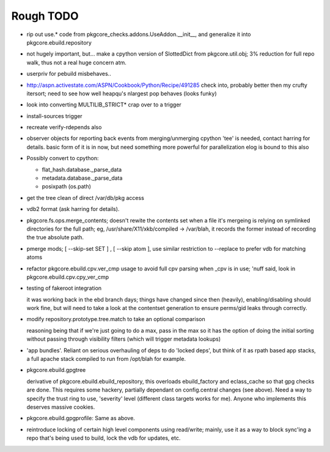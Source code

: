 ==========
Rough TODO
==========

- rip out use.* code from pkgcore_checks.addons.UseAddon.__init__, and
  generalize it into pkgcore.ebuild.repository

- not hugely important, but... make a cpython version of SlottedDict from
  pkgcore.util.obj; 3% reduction for full repo walk, thus not a real huge
  concern atm.

- userpriv for pebuild misbehaves..

- http://aspn.activestate.com/ASPN/Cookbook/Python/Recipe/491285
  check into, probably better then my crufty itersort; need to see how
  well heapqu's nlargest pop behaves (looks funky)

- look into converting MULTILIB_STRICT* crap over to a trigger

- install-sources trigger

- recreate verify-rdepends also

- observer objects for reporting back events from merging/unmerging
  cpython 'tee' is needed, contact harring for details.
  basic form of it is in now, but need something more powerful for
  parallelization
  elog is bound to this also

- Possibly convert to cpython:

  - flat_hash.database._parse_data
  - metadata.database._parse_data
  - posixpath (os.path)

- get the tree clean of direct /var/db/pkg access

- vdb2 format (ask harring for details).

- pkgcore.fs.ops.merge_contents; doesn't rewite the contents set when a file
  it's mergeing is relying on symlinked directories for the full path; eg,
  /usr/share/X11/xkb/compiled -> /var/blah, it records the former instead of
  recording the true absolute path.

- pmerge mods; [ --skip-set SET ] , [ --skip atom ], use similar restriction
  to --replace to prefer vdb for matching atoms

- refactor pkgcore.ebuild.cpv.ver_cmp usage to avoid full cpv parsing when
  _cpv is in use;
  'nuff said, look in pkgcore.ebuild.cpv.cpy_ver_cmp

- testing of fakeroot integration

  it was working back in the ebd branch days; things have changed since then
  (heavily), enabling/disabling should work fine, but will need to take a look
  at the contentset generation to ensure perms/gid leaks through correctly.

- modify repository.prototype.tree.match to take an optional comparison

  reasoning being that if we're just going to do a max, pass in the max so it
  has the option of doing the initial sorting without passing through
  visibility filters (which will trigger metadata lookups)

- 'app bundles'.  Reliant on serious overhauling of deps to do 'locked deps',
  but think of it as rpath based app stacks, a full apache stack compiled to
  run from /opt/blah for example.

- pkgcore.ebuild.gpgtree

  derivative of pkgcore.ebuild.ebuild_repository, this overloads
  ebuild_factory and eclass_cache so that gpg checks are done.
  This requires some hackery, partially dependant on config.central changes
  (see above).  Need a way to specify the trust ring to use, 'severity' level
  (different class targets works for me).
  Anyone who implements this deserves massive cookies.

- pkgcore.ebuild.gpgprofile:
  Same as above.

- reintroduce locking of certain high level components using read/write;
  mainly, use it as a way to block sync'ing a repo that's being used to build,
  lock the vdb for updates, etc.
